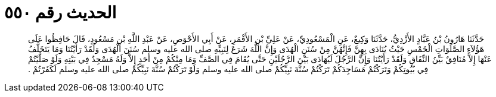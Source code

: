 
= الحديث رقم ٥٥٠

[quote.hadith]
حَدَّثَنَا هَارُونُ بْنُ عَبَّادٍ الأَزْدِيُّ، حَدَّثَنَا وَكِيعٌ، عَنِ الْمَسْعُودِيِّ، عَنْ عَلِيِّ بْنِ الأَقْمَرِ، عَنْ أَبِي الأَحْوَصِ، عَنْ عَبْدِ اللَّهِ بْنِ مَسْعُودٍ، قَالَ حَافِظُوا عَلَى هَؤُلاَءِ الصَّلَوَاتِ الْخَمْسِ حَيْثُ يُنَادَى بِهِنَّ فَإِنَّهُنَّ مِنْ سُنَنِ الْهُدَى وَإِنَّ اللَّهَ شَرَعَ لِنَبِيِّهِ صلى الله عليه وسلم سُنَنَ الْهُدَى وَلَقَدْ رَأَيْتُنَا وَمَا يَتَخَلَّفُ عَنْهَا إِلاَّ مُنَافِقٌ بَيِّنُ النِّفَاقِ وَلَقَدْ رَأَيْتُنَا وَإِنَّ الرَّجُلَ لَيُهَادَى بَيْنَ الرَّجُلَيْنِ حَتَّى يُقَامَ فِي الصَّفِّ وَمَا مِنْكُمْ مِنْ أَحَدٍ إِلاَّ وَلَهُ مَسْجِدٌ فِي بَيْتِهِ وَلَوْ صَلَّيْتُمْ فِي بُيُوتِكُمْ وَتَرَكْتُمْ مَسَاجِدَكُمْ تَرَكْتُمْ سُنَّةَ نَبِيِّكُمْ صلى الله عليه وسلم وَلَوْ تَرَكْتُمْ سُنَّةَ نَبِيِّكُمْ صلى الله عليه وسلم لَكَفَرْتُمْ ‏.‏